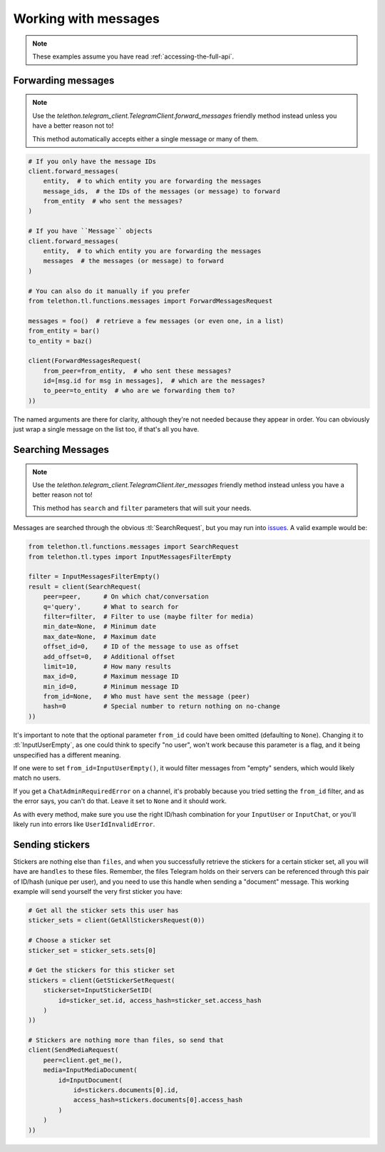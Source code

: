 =====================
Working with messages
=====================


.. note::

    These examples assume you have read :ref:`accessing-the-full-api`.


Forwarding messages
*******************

.. note::

    Use the `telethon.telegram_client.TelegramClient.forward_messages`
    friendly method instead unless you have a better reason not to!

    This method automatically accepts either a single message or many of them.

.. code-block:: python

    # If you only have the message IDs
    client.forward_messages(
        entity,  # to which entity you are forwarding the messages
        message_ids,  # the IDs of the messages (or message) to forward
        from_entity  # who sent the messages?
    )

    # If you have ``Message`` objects
    client.forward_messages(
        entity,  # to which entity you are forwarding the messages
        messages  # the messages (or message) to forward
    )

    # You can also do it manually if you prefer
    from telethon.tl.functions.messages import ForwardMessagesRequest

    messages = foo()  # retrieve a few messages (or even one, in a list)
    from_entity = bar()
    to_entity = baz()

    client(ForwardMessagesRequest(
        from_peer=from_entity,  # who sent these messages?
        id=[msg.id for msg in messages],  # which are the messages?
        to_peer=to_entity  # who are we forwarding them to?
    ))

The named arguments are there for clarity, although they're not needed because
they appear in order. You can obviously just wrap a single message on the list
too, if that's all you have.


Searching Messages
*******************

.. note::

    Use the `telethon.telegram_client.TelegramClient.iter_messages`
    friendly method instead unless you have a better reason not to!

    This method has ``search`` and ``filter`` parameters that will
    suit your needs.

Messages are searched through the obvious :tl:`SearchRequest`, but you may run
into issues_. A valid example would be:

.. code-block:: python

    from telethon.tl.functions.messages import SearchRequest
    from telethon.tl.types import InputMessagesFilterEmpty

    filter = InputMessagesFilterEmpty()
    result = client(SearchRequest(
        peer=peer,      # On which chat/conversation
        q='query',      # What to search for
        filter=filter,  # Filter to use (maybe filter for media)
        min_date=None,  # Minimum date
        max_date=None,  # Maximum date
        offset_id=0,    # ID of the message to use as offset
        add_offset=0,   # Additional offset
        limit=10,       # How many results
        max_id=0,       # Maximum message ID
        min_id=0,       # Minimum message ID
        from_id=None,   # Who must have sent the message (peer)
        hash=0          # Special number to return nothing on no-change
    ))

It's important to note that the optional parameter ``from_id`` could have
been omitted (defaulting to ``None``). Changing it to :tl:`InputUserEmpty`, as one
could think to specify "no user", won't work because this parameter is a flag,
and it being unspecified has a different meaning.

If one were to set ``from_id=InputUserEmpty()``, it would filter messages
from "empty" senders, which would likely match no users.

If you get a ``ChatAdminRequiredError`` on a channel, it's probably because
you tried setting the ``from_id`` filter, and as the error says, you can't
do that. Leave it set to ``None`` and it should work.

As with every method, make sure you use the right ID/hash combination for
your ``InputUser`` or ``InputChat``, or you'll likely run into errors like
``UserIdInvalidError``.


Sending stickers
****************

Stickers are nothing else than ``files``, and when you successfully retrieve
the stickers for a certain sticker set, all you will have are ``handles`` to
these files. Remember, the files Telegram holds on their servers can be
referenced through this pair of ID/hash (unique per user), and you need to
use this handle when sending a "document" message. This working example will
send yourself the very first sticker you have:

.. code-block:: python

    # Get all the sticker sets this user has
    sticker_sets = client(GetAllStickersRequest(0))

    # Choose a sticker set
    sticker_set = sticker_sets.sets[0]

    # Get the stickers for this sticker set
    stickers = client(GetStickerSetRequest(
        stickerset=InputStickerSetID(
            id=sticker_set.id, access_hash=sticker_set.access_hash
        )
    ))

    # Stickers are nothing more than files, so send that
    client(SendMediaRequest(
        peer=client.get_me(),
        media=InputMediaDocument(
            id=InputDocument(
                id=stickers.documents[0].id,
                access_hash=stickers.documents[0].access_hash
            )
        )
    ))


.. _issues: https://github.com/LonamiWebs/Telethon/issues/215
